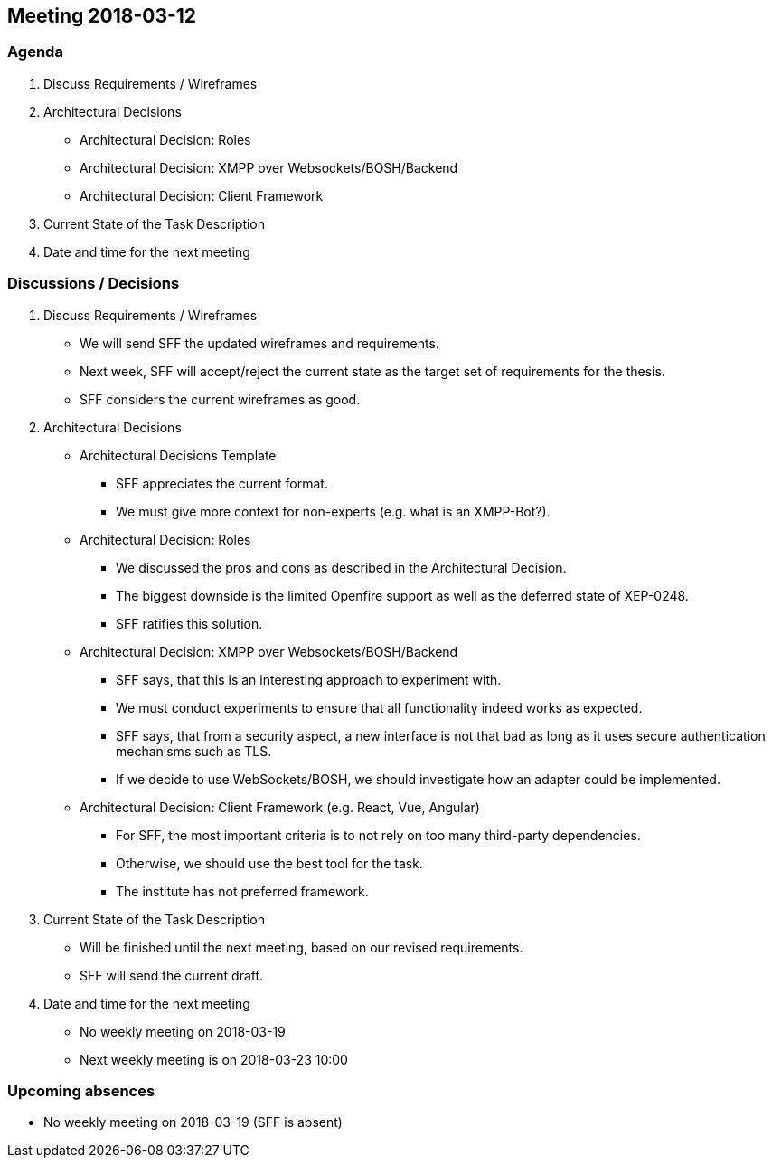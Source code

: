 == Meeting 2018-03-12

=== Agenda

. Discuss Requirements / Wireframes
. Architectural Decisions
    * Architectural Decision: Roles
    * Architectural Decision: XMPP over Websockets/BOSH/Backend
    * Architectural Decision: Client Framework
. Current State of the Task Description
. Date and time for the next meeting

=== Discussions / Decisions

. Discuss Requirements / Wireframes
    * We will send SFF the updated wireframes and requirements.
    * Next week, SFF will accept/reject the current state as the target set of requirements for the thesis.
    * SFF considers the current wireframes as good.
. Architectural Decisions
    * Architectural Decisions Template
    ** SFF appreciates the current format.
    ** We must give more context for non-experts (e.g. what is an XMPP-Bot?).
    * Architectural Decision: Roles
    ** We discussed the pros and cons as described in the Architectural Decision.
    ** The biggest downside is the limited Openfire support as well as the deferred state of XEP-0248.
    ** SFF ratifies this solution.
    * Architectural Decision: XMPP over Websockets/BOSH/Backend
    ** SFF says, that this is an interesting approach to experiment with.
    ** We must conduct experiments to ensure that all functionality indeed works as expected.
    ** SFF says, that from a security aspect, a new interface is not that bad as long as it uses secure authentication mechanisms such as TLS.
    ** If we decide to use WebSockets/BOSH, we should investigate how an adapter could be implemented.
    * Architectural Decision: Client Framework (e.g. React, Vue, Angular)
    ** For SFF, the most important criteria is to not rely on too many third-party dependencies.
    ** Otherwise, we should use the best tool for the task.
    ** The institute has not preferred framework.
. Current State of the Task Description
    * Will be finished until the next meeting, based on our revised requirements.
    * SFF will send the current draft.
. Date and time for the next meeting
    * No weekly meeting on 2018-03-19
    * Next weekly meeting is on 2018-03-23 10:00

=== Upcoming absences

- No weekly meeting on 2018-03-19 (SFF is absent)
